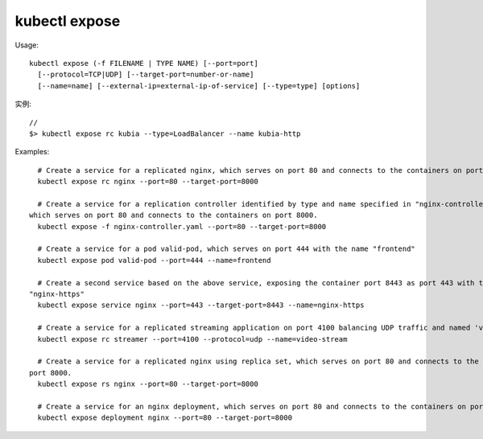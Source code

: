 kubectl expose
#####################

Usage::

    kubectl expose (-f FILENAME | TYPE NAME) [--port=port] 
      [--protocol=TCP|UDP] [--target-port=number-or-name]
      [--name=name] [--external-ip=external-ip-of-service] [--type=type] [options]


实例::

    // 
    $> kubectl expose rc kubia --type=LoadBalancer --name kubia-http


Examples::

      # Create a service for a replicated nginx, which serves on port 80 and connects to the containers on port 8000.
      kubectl expose rc nginx --port=80 --target-port=8000

      # Create a service for a replication controller identified by type and name specified in "nginx-controller.yaml",
    which serves on port 80 and connects to the containers on port 8000.
      kubectl expose -f nginx-controller.yaml --port=80 --target-port=8000

      # Create a service for a pod valid-pod, which serves on port 444 with the name "frontend"
      kubectl expose pod valid-pod --port=444 --name=frontend

      # Create a second service based on the above service, exposing the container port 8443 as port 443 with the name
    "nginx-https"
      kubectl expose service nginx --port=443 --target-port=8443 --name=nginx-https

      # Create a service for a replicated streaming application on port 4100 balancing UDP traffic and named 'video-stream'.
      kubectl expose rc streamer --port=4100 --protocol=udp --name=video-stream

      # Create a service for a replicated nginx using replica set, which serves on port 80 and connects to the containers on
    port 8000.
      kubectl expose rs nginx --port=80 --target-port=8000

      # Create a service for an nginx deployment, which serves on port 80 and connects to the containers on port 8000.
      kubectl expose deployment nginx --port=80 --target-port=8000









